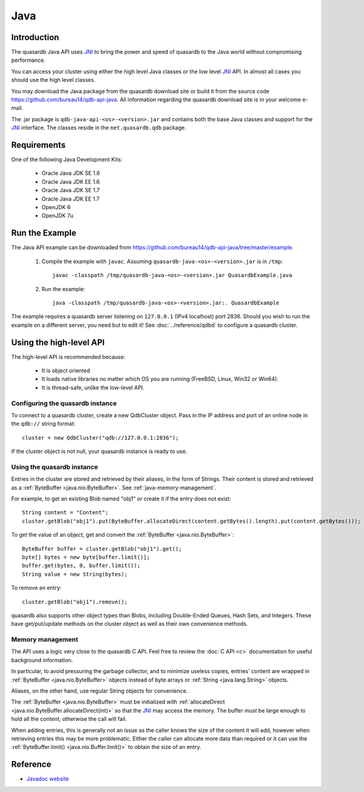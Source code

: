 Java
====

.. default-domain:: java
.. highlight:: java
.. _JNI: http://docs.oracle.com/javase/7/docs/technotes/guides/jni/

Introduction
------------

The quasardb Java API uses JNI_ to bring the power and speed of quasardb to the Java world without compromising performance.

You can access your cluster using either the high level Java classes or the low level JNI_ API. In almost all cases you should use the high level classes.

You may download the Java package from the quasardb download site or build it from the source code `<https://github.com/bureau14/qdb-api-java>`_.  All information regarding the quasardb download site is in your welcome e-mail.

The .jar package is ``qdb-java-api-<os>-<version>.jar`` and contains both the base Java classes and support for the JNI_ interface. The classes reside in the ``net.quasardb.qdb`` package.


Requirements
------------

One of the following Java Development Kits:

    * Oracle Java JDK SE 1.6
    * Oracle Java JDK EE 1.6
    * Oracle Java JDK SE 1.7
    * Oracle Java JDK EE 1.7
    * OpenJDK 6
    * OpenJDK 7u

Run the Example
------------------

The Java API example can be downloaded from `<https://github.com/bureau14/qdb-api-java/tree/master/example>`_.

  1. Compile the example with ``javac``. Assuming ``quasardb-java-<os>-<version>.jar`` is in ``/tmp``::

      javac -classpath /tmp/quasardb-java-<os>-<version>.jar QuasardbExample.java

  2. Run the example::

      java -classpath /tmp/quasardb-java-<os>-<version>.jar:. QuasardbExample

The example requires a quasardb server listening on ``127.0.0.1`` (IPv4 localhost) port 2836. Should you wish to run the example on a different server, you need but to edit it! See :doc:`../reference/qdbd` to configure a quasardb cluster.

Using the high-level API
------------------------

The high-level API is recommended because:

  * It is object oriented
  * It loads native libraries no matter which OS you are running (FreeBSD, Linux, Win32 or Win64).
  * It is thread-safe, unlike the low-level API.


Configuring the quasardb instance
^^^^^^^^^^^^^^^^^^^^^^^^^^^^^^^^^^

To connect to a quasardb cluster, create a new QdbCluster object. Pass in the IP address and port of an online node in the ``qdb://`` string format::

    cluster = new QdbCluster("qdb://127.0.0.1:2836");

If the cluster object is not null, your quasardb instance is ready to use.

Using the quasardb instance
^^^^^^^^^^^^^^^^^^^^^^^^^^^^

Entries in the cluster are stored and retrieved by their aliases, in the form of Strings. Their content is stored and retrieved as a :ref:`ByteBuffer <java.nio.ByteBuffer>`. See :ref:`java-memory-management`.

For example, to get an existing Blob named "obj1" or create it if the entry does not exist::

    String content = "Content";
    cluster.getBlob("obj1").put(ByteBuffer.allocateDirect(content.getBytes().length).put(content.getBytes()));

To get the value of an object, get and convert the :ref:`ByteBuffer <java.nio.ByteBuffer>`::

    ByteBuffer buffer = cluster.getBlob("obj1").get();
    byte[] bytes = new byte[buffer.limit()];
    buffer.get(bytes, 0, buffer.limit());
    String value = new String(bytes);

To remove an entry::

    cluster.getBlob("obj1").remove();

quasardb also supports other object types than Blobs, including Double-Ended Queues, Hash Sets, and Integers. These have get/put/update methods on the cluster object as well as their own convenience methods.

.. _java-memory-management:

Memory management
^^^^^^^^^^^^^^^^^^

The API uses a logic very close to the quasardb C API. Feel free to review the :doc:`C API <c>` documentation for useful background information.

In particular, to avoid pressuring the garbage collector, and to minimize useless copies, entries' content are wrapped in :ref:`ByteBuffer <java.nio.ByteBuffer>` objects instead of byte arrays or :ref:`String <java.lang.String>` objects.

Aliases, on the other hand, use regular String objects for convenience.

The :ref:`ByteBuffer <java.nio.ByteBuffer>` must be initialized with :ref:`allocateDirect <java.nio.ByteBuffer.allocateDirect(int)>` so that the JNI_ may access the memory. The buffer *must* be large enough to hold all the content, otherwise the call will fail.

When adding entries, this is generally not an issue as the caller knows the size of the content it will add, however when retrieving entries this may be more problematic. Either the caller can allocate more data than required or it can use the :ref:`ByteBuffer.limit() <java.nio.Buffer.limit()>` to obtain the size of an entry.

Reference
---------

* `Javadoc website <https://doc.quasardb.net/java/>`_
